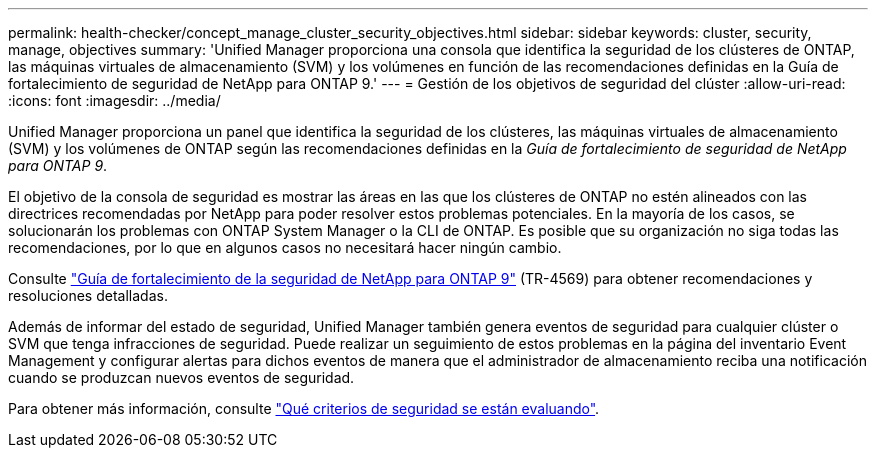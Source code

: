 ---
permalink: health-checker/concept_manage_cluster_security_objectives.html 
sidebar: sidebar 
keywords: cluster, security, manage, objectives 
summary: 'Unified Manager proporciona una consola que identifica la seguridad de los clústeres de ONTAP, las máquinas virtuales de almacenamiento (SVM) y los volúmenes en función de las recomendaciones definidas en la Guía de fortalecimiento de seguridad de NetApp para ONTAP 9.' 
---
= Gestión de los objetivos de seguridad del clúster
:allow-uri-read: 
:icons: font
:imagesdir: ../media/


[role="lead"]
Unified Manager proporciona un panel que identifica la seguridad de los clústeres, las máquinas virtuales de almacenamiento (SVM) y los volúmenes de ONTAP según las recomendaciones definidas en la _Guía de fortalecimiento de seguridad de NetApp para ONTAP 9_.

El objetivo de la consola de seguridad es mostrar las áreas en las que los clústeres de ONTAP no estén alineados con las directrices recomendadas por NetApp para poder resolver estos problemas potenciales. En la mayoría de los casos, se solucionarán los problemas con ONTAP System Manager o la CLI de ONTAP. Es posible que su organización no siga todas las recomendaciones, por lo que en algunos casos no necesitará hacer ningún cambio.

Consulte http://www.netapp.com/us/media/tr-4569.pdf["Guía de fortalecimiento de la seguridad de NetApp para ONTAP 9"] (TR-4569) para obtener recomendaciones y resoluciones detalladas.

Además de informar del estado de seguridad, Unified Manager también genera eventos de seguridad para cualquier clúster o SVM que tenga infracciones de seguridad. Puede realizar un seguimiento de estos problemas en la página del inventario Event Management y configurar alertas para dichos eventos de manera que el administrador de almacenamiento reciba una notificación cuando se produzcan nuevos eventos de seguridad.

Para obtener más información, consulte link:../health-checker/concept_what_security_criteria_is_being_evaluated.html["Qué criterios de seguridad se están evaluando"].
